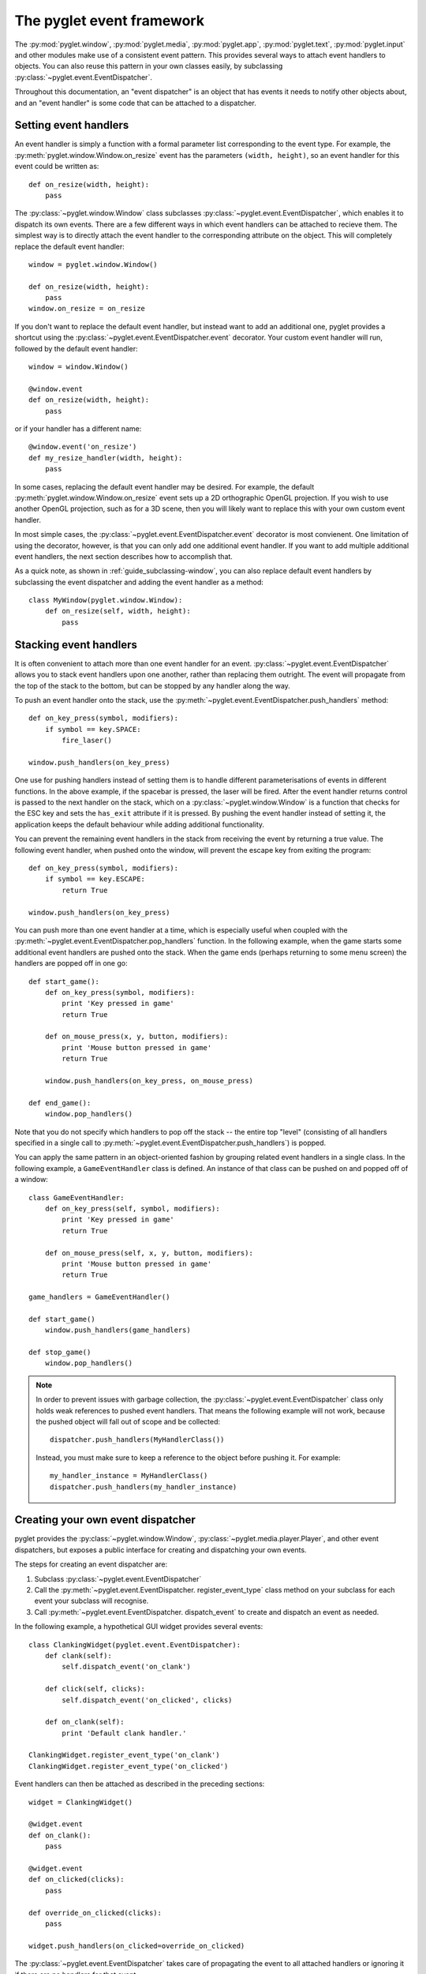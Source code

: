 The pyglet event framework
==========================

The :py:mod:`pyglet.window`, :py:mod:`pyglet.media`, :py:mod:`pyglet.app`,
:py:mod:`pyglet.text`, :py:mod:`pyglet.input` and other modules make use
of a consistent event pattern.  This provides several ways to attach event
handlers to objects.  You can also reuse this pattern in your own
classes easily, by subclassing :py:class:`~pyglet.event.EventDispatcher`.

Throughout this documentation, an "event dispatcher" is an object that has
events it needs to notify other objects about, and an "event handler" is some
code that can be attached to a dispatcher.

Setting event handlers
----------------------

An event handler is simply a function with a formal parameter list
corresponding to the event type. For example, the
:py:meth:`pyglet.window.Window.on_resize` event has the parameters
``(width, height)``, so an event handler for this event could be written as::

    def on_resize(width, height):
        pass

The :py:class:`~pyglet.window.Window` class subclasses
:py:class:`~pyglet.event.EventDispatcher`, which enables it to dispatch
its own events.  There are a few different ways in which event handlers
can be attached to recieve them. The simplest way is to directly attach the
event handler to the corresponding attribute on the object.  This will
completely replace the default event handler::

    window = pyglet.window.Window()

    def on_resize(width, height):
        pass
    window.on_resize = on_resize

If you don't want to replace the default event handler, but instead want to
add an additional one, pyglet provides a shortcut using the
:py:class:`~pyglet.event.EventDispatcher.event` decorator.
Your custom event handler will run, followed by the default event handler::

    window = window.Window()

    @window.event
    def on_resize(width, height):
        pass

or if your handler has a different name::

    @window.event('on_resize')
    def my_resize_handler(width, height):
        pass

In some cases, replacing the default event handler may be desired.
For example, the default :py:meth:`pyglet.window.Window.on_resize` event
sets up a 2D orthographic OpenGL projection. If you wish to use another
OpenGL projection, such as for a 3D scene, then you will likely want
to replace this with your own custom event handler.

In most simple cases, the :py:class:`~pyglet.event.EventDispatcher.event`
decorator is most convienent.  One limitation of using the decorator,
however, is that you can only add one additional event handler.
If you want to add multiple additional event handlers, the next section
describes how to accomplish that.

As a quick note, as shown in :ref:`guide_subclassing-window`,
you can also replace default event handlers by subclassing the event
dispatcher and adding the event handler as a method::

    class MyWindow(pyglet.window.Window):
        def on_resize(self, width, height):
            pass

Stacking event handlers
-----------------------

It is often convenient to attach more than one event handler for an event.
:py:class:`~pyglet.event.EventDispatcher` allows you to stack event handlers
upon one another, rather than replacing them outright. The event will
propagate from the top of the stack to the bottom, but can be stopped
by any handler along the way.

To push an event handler onto the stack,
use the :py:meth:`~pyglet.event.EventDispatcher.push_handlers` method::

    def on_key_press(symbol, modifiers):
        if symbol == key.SPACE:
            fire_laser()

    window.push_handlers(on_key_press)

One use for pushing handlers instead of setting them is to handle different
parameterisations of events in different functions.  In the above example, if
the spacebar is pressed, the laser will be fired.  After the event handler
returns control is passed to the next handler on the stack, which on a
:py:class:`~pyglet.window.Window` is a function that checks for the ESC key
and sets the ``has_exit`` attribute if it is pressed.  By pushing the event
handler instead of setting it, the application keeps the default behaviour
while adding additional functionality.

You can prevent the remaining event handlers in the stack from receiving the
event by returning a true value.  The following event handler, when pushed
onto the window, will prevent the escape key from exiting the program::

    def on_key_press(symbol, modifiers):
        if symbol == key.ESCAPE:
            return True

    window.push_handlers(on_key_press)

You can push more than one event handler at a time, which is especially useful
when coupled with the :py:meth:`~pyglet.event.EventDispatcher.pop_handlers`
function. In the following example, when the game starts some additional
event handlers are pushed onto the stack. When the game ends (perhaps
returning to some menu screen) the handlers are popped off in one go::

    def start_game():
        def on_key_press(symbol, modifiers):
            print 'Key pressed in game'
            return True

        def on_mouse_press(x, y, button, modifiers):
            print 'Mouse button pressed in game'
            return True

        window.push_handlers(on_key_press, on_mouse_press)

    def end_game():
        window.pop_handlers()

Note that you do not specify which handlers to pop off the stack -- the entire
top "level" (consisting of all handlers specified in a single call to
:py:meth:`~pyglet.event.EventDispatcher.push_handlers`) is popped.

You can apply the same pattern in an object-oriented fashion by grouping
related event handlers in a single class.  In the following example, a
``GameEventHandler`` class is defined.  An instance of that class can be
pushed on and popped off of a window::

    class GameEventHandler:
        def on_key_press(self, symbol, modifiers):
            print 'Key pressed in game'
            return True

        def on_mouse_press(self, x, y, button, modifiers):
            print 'Mouse button pressed in game'
            return True

    game_handlers = GameEventHandler()

    def start_game()
        window.push_handlers(game_handlers)

    def stop_game()
        window.pop_handlers()

.. note::

    In order to prevent issues with garbage collection, the
    :py:class:`~pyglet.event.EventDispatcher` class only holds weak
    references to pushed event handlers. That means the following example
    will not work, because the pushed object will fall out of scope and be
    collected::

        dispatcher.push_handlers(MyHandlerClass())

    Instead, you must make sure to keep a reference to the object before pushing
    it. For example::

        my_handler_instance = MyHandlerClass()
        dispatcher.push_handlers(my_handler_instance)

Creating your own event dispatcher
----------------------------------

pyglet provides the :py:class:`~pyglet.window.Window`,
:py:class:`~pyglet.media.player.Player`, and other event dispatchers,
but exposes a public interface for creating and dispatching your own events.

The steps for creating an event dispatcher are:

1. Subclass :py:class:`~pyglet.event.EventDispatcher`
2. Call the :py:meth:`~pyglet.event.EventDispatcher. register_event_type`
   class method on your subclass for each event your subclass will recognise.
3. Call :py:meth:`~pyglet.event.EventDispatcher. dispatch_event` to create and
   dispatch an event as needed.

In the following example, a hypothetical GUI widget provides several events::

    class ClankingWidget(pyglet.event.EventDispatcher):
        def clank(self):
            self.dispatch_event('on_clank')

        def click(self, clicks):
            self.dispatch_event('on_clicked', clicks)

        def on_clank(self):
            print 'Default clank handler.'

    ClankingWidget.register_event_type('on_clank')
    ClankingWidget.register_event_type('on_clicked')

Event handlers can then be attached as described in the preceding sections::

    widget = ClankingWidget()

    @widget.event
    def on_clank():
        pass

    @widget.event
    def on_clicked(clicks):
        pass

    def override_on_clicked(clicks):
        pass

    widget.push_handlers(on_clicked=override_on_clicked)

The :py:class:`~pyglet.event.EventDispatcher` takes care of propagating the
event to all attached handlers or ignoring it if there are no handlers for
that event.

There is zero instance overhead on objects that have no event handlers
attached (the event stack is created only when required).  This makes
:py:class:`~pyglet.event.EventDispatcher` suitable for use even on light-weight
objects that may not always have handlers.  For example,
:py:class:`~pyglet.media.player.Player` is an
:py:class:`~pyglet.event.EventDispatcher` even though potentially hundreds
of these objects may be created and destroyed each second, and most will
not need an event handler.

Implementing the Observer pattern
^^^^^^^^^^^^^^^^^^^^^^^^^^^^^^^^^

The `Observer design pattern`_, also known as Publisher/Subscriber, is a
simple way to decouple software components.  It is used extensively in many
large software projects; for example, Java's AWT and Swing GUI toolkits and the
Python ``logging`` module; and is fundamental to any Model-View-Controller
architecture.

:py:class:`~pyglet.event.EventDispatcher` can be used to easily add
observerable components to your application.  The following example recreates
the `ClockTimer` example from `Design Patterns` (pages 300-301), though
without needing the bulky ``Attach``, ``Detach`` and ``Notify`` methods::

    # The subject
    class ClockTimer(pyglet.event.EventDispatcher):
        def tick(self):
            self.dispatch_event('on_update')
    ClockTimer.register_event_type('on_update')

    # Abstract observer class
    class Observer:
        def __init__(self, subject):
            subject.push_handlers(self)

    # Concrete observer
    class DigitalClock(Observer):
        def on_update(self):
            pass

    # Concrete observer
    class AnalogClock(Observer):
        def on_update(self):
            pass

    timer = ClockTimer()
    digital_clock = DigitalClock(timer)
    analog_clock = AnalogClock(timer)

The two clock objects will be notified whenever the timer is "ticked", though
neither the timer nor the clocks needed prior knowledge of the other.  During
object construction any relationships between subjects and observers can be
created.

.. _Observer design pattern: Gamma, et al., `Design Patterns` Addison-Wesley 1994
